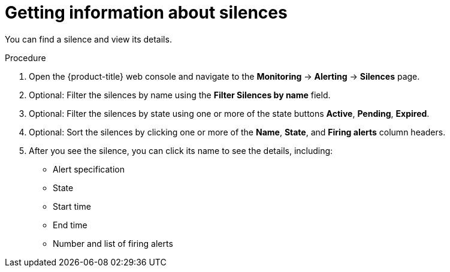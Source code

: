 // Module included in the following assemblies:
//
// * monitoring/cluster_monitoring/managing-cluster-alerts.adoc

[id="getting-information-about-silences_{context}"]
= Getting information about silences

You can find a silence and view its details.

.Procedure

. Open the {product-title} web console and navigate to the *Monitoring* -> *Alerting* -> *Silences* page.

. Optional: Filter the silences by name using the *Filter Silences by name* field.

. Optional: Filter the silences by state using one or more of the state buttons *Active*, *Pending*, *Expired*.

. Optional: Sort the silences by clicking one or more of the *Name*, *State*, and *Firing alerts* column headers.

. After you see the silence, you can click its name to see the details, including:
+
--
* Alert specification
* State
* Start time
* End time
* Number and list of firing alerts
--
